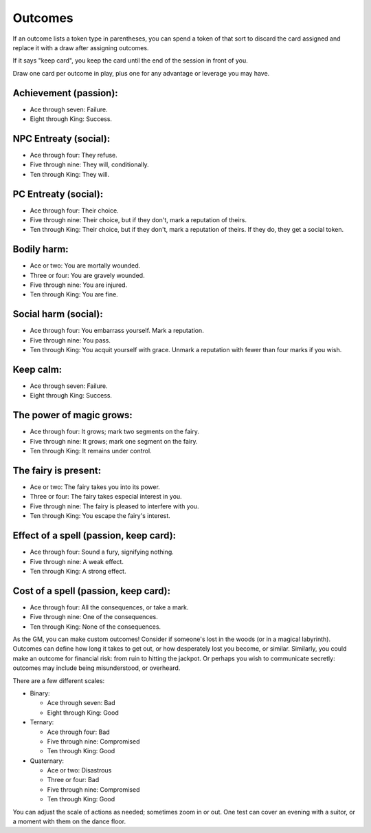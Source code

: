 .. _outcomes:

Outcomes
========

If an outcome lists a token type in parentheses, you can spend a token
of that sort to discard the card assigned and replace it with a draw
after assigning outcomes.

If it says "keep card", you keep the card until the end of the session
in front of you.

Draw one card per outcome in play, plus one for any advantage or
leverage you may have.

Achievement (passion):
----------------------

-  Ace through seven: Failure.
-  Eight through King: Success.

NPC Entreaty (social):
----------------------

-  Ace through four: They refuse.
-  Five through nine: They will, conditionally.
-  Ten through King: They will.

PC Entreaty (social):
---------------------

-  Ace through four: Their choice.
-  Five through nine: Their choice, but if they don't, mark a reputation
   of theirs.
-  Ten through King: Their choice, but if they don't, mark a reputation
   of theirs. If they do, they get a social token.

Bodily harm:
------------

-  Ace or two: You are mortally wounded.
-  Three or four: You are gravely wounded.
-  Five through nine: You are injured.
-  Ten through King: You are fine.

Social harm (social):
---------------------

-  Ace through four: You embarrass yourself. Mark a reputation.
-  Five through nine: You pass.
-  Ten through King: You acquit yourself with grace. Unmark a reputation
   with fewer than four marks if you wish.

Keep calm:
----------

-  Ace through seven: Failure.
-  Eight through King: Success.

The power of magic grows:
-------------------------

-  Ace through four: It grows; mark two segments on the fairy.
-  Five through nine: It grows; mark one segment on the fairy.
-  Ten through King: It remains under control.

The fairy is present:
---------------------

-  Ace or two: The fairy takes you into its power.
-  Three or four: The fairy takes especial interest in you.
-  Five through nine: The fairy is pleased to interfere with you.
-  Ten through King: You escape the fairy's interest.

Effect of a spell (passion, keep card):
---------------------------------------

-  Ace through four: Sound a fury, signifying nothing.
-  Five through nine: A weak effect.
-  Ten through King: A strong effect.

Cost of a spell (passion, keep card):
-------------------------------------

-  Ace through four: All the consequences, or take a mark.
-  Five through nine: One of the consequences.
-  Ten through King: None of the consequences.

As the GM, you can make custom outcomes! Consider if someone's lost in
the woods (or in a magical labyrinth). Outcomes can define how long it
takes to get out, or how desperately lost you become, or similar.
Similarly, you could make an outcome for financial risk: from ruin to
hitting the jackpot. Or perhaps you wish to communicate secretly:
outcomes may include being misunderstood, or overheard.

There are a few different scales:

-  Binary:

   -  Ace through seven: Bad
   -  Eight through King: Good

-  Ternary:

   -  Ace through four: Bad
   -  Five through nine: Compromised
   -  Ten through King: Good

-  Quaternary:

   -  Ace or two: Disastrous
   -  Three or four: Bad
   -  Five through nine: Compromised
   -  Ten through King: Good

You can adjust the scale of actions as needed; sometimes zoom in or out.
One test can cover an evening with a suitor, or a moment with them on
the dance floor.
